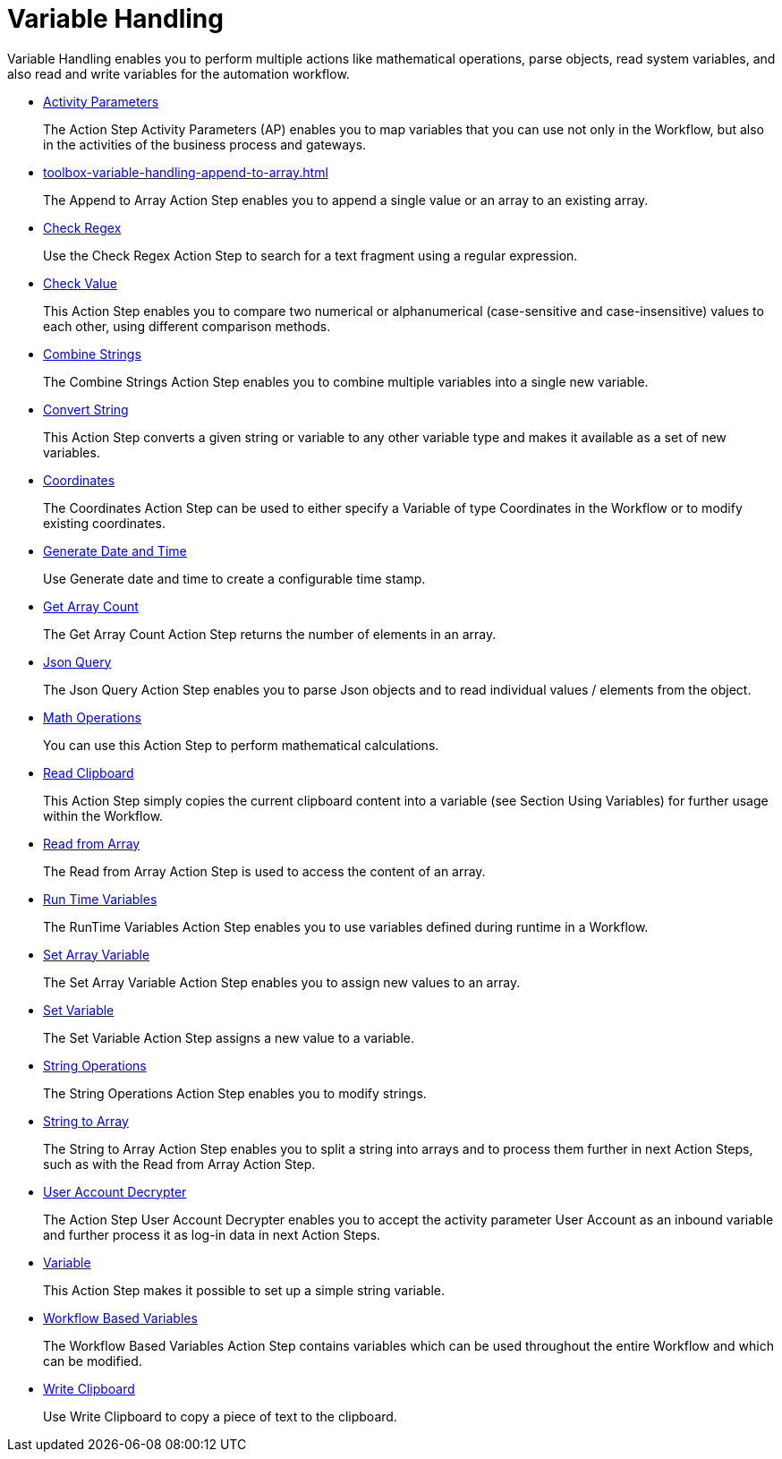 
= Variable Handling

Variable Handling enables you to perform multiple actions like mathematical operations, parse objects, read system variables, and also read and write variables for the automation workflow.

* xref:toolbox-variable-handling-activity-parameters.adoc[Activity Parameters]
+
The Action Step Activity Parameters (AP) enables you to map variables that you can use not only in the Workflow, but also in the activities of the business process and gateways.
* xref:toolbox-variable-handling-append-to-array.adoc[]
+
The Append to Array Action Step enables you to append a single value or an array to an existing array.
* xref:toolbox-variable-handling-check-regex.adoc[Check Regex]
+
Use the Check Regex Action Step to search for a text fragment using a regular expression.
* xref:toolbox-variable-handling-check-value.adoc[Check Value]
+
This Action Step enables you to compare two numerical or alphanumerical (case-sensitive and case-insensitive) values to each other, using different comparison methods.
* xref:toolbox-variable-handling-combine-strings.adoc[Combine Strings]
+
The Combine Strings Action Step enables you to combine multiple variables into a single new variable.
* xref:toolbox-variable-handling-convert-string.adoc[Convert String]
+
This Action Step converts a given string or variable to any other variable type and makes it available as a set of new variables.
* xref:toolbox-variable-handling-coordinates.adoc[Coordinates]
+
The Coordinates Action Step can be used to either specify a Variable of type Coordinates in the Workflow or to modify existing coordinates.
* xref:toolbox-variable-handling-generate-and-modify-date-and-time.adoc[Generate Date and Time]
+
Use Generate date and time to create a configurable time stamp.
* xref:toolbox-variable-handling-get-array-count.adoc[Get Array Count]
+
The Get Array Count Action Step returns the number of elements in an array.
* xref:toolbox-variable-handling-json-query.adoc[Json Query]
+
The Json Query Action Step enables you to parse Json objects and to read individual values / elements from the object.
* xref:toolbox-variable-handling-math-operations.adoc[Math Operations]
+
You can use this Action Step to perform mathematical calculations.
* xref:toolbox-variable-handling-read-clipboard.adoc[Read Clipboard]
+
This Action Step simply copies the current clipboard content into a variable (see Section Using Variables) for further usage within the Workflow.
* xref:toolbox-variable-handling-read-from-array.adoc[Read from Array]
+
The Read from Array Action Step is used to access the content of an array.
* xref:toolbox-variable-handling-runtime-variables.adoc[Run Time Variables]
+
The RunTime Variables Action Step enables you to use variables defined during runtime in a Workflow.
* xref:toolbox-variable-handling-set-array-variable.adoc[Set Array Variable]
+
The Set Array Variable Action Step enables you to assign new values to an array.
* xref:toolbox-variable-handling-set-variable.adoc[Set Variable]
+
The Set Variable Action Step assigns a new value to a variable.
* xref:toolbox-variable-handling-string-operations.adoc[String Operations]
+
The String Operations Action Step enables you to modify strings.
* xref:toolbox-variable-handling-string-to-array.adoc[String to Array]
+
The String to Array Action Step enables you to split a string into arrays and to process them further in next Action Steps, such as with the Read from Array Action Step.
* xref:toolbox-variable-handling-user-account-decrypter.adoc[User Account Decrypter]
+
The Action Step User Account Decrypter enables you to accept the activity parameter User Account as an inbound variable and further process it as log-in data in next Action Steps.
* xref:toolbox-variable-handling-variable.adoc[Variable]
+
This Action Step makes it possible to set up a simple string variable.
* xref:toolbox-variable-handling-workflow-based-variables.adoc[Workflow Based Variables]
+
The Workflow Based Variables Action Step contains variables which can be used throughout the entire Workflow and which can be modified.
* xref:toolbox-variable-handling-write-clipboard.adoc[Write Clipboard]
+
Use Write Clipboard to copy a piece of text to the clipboard.

